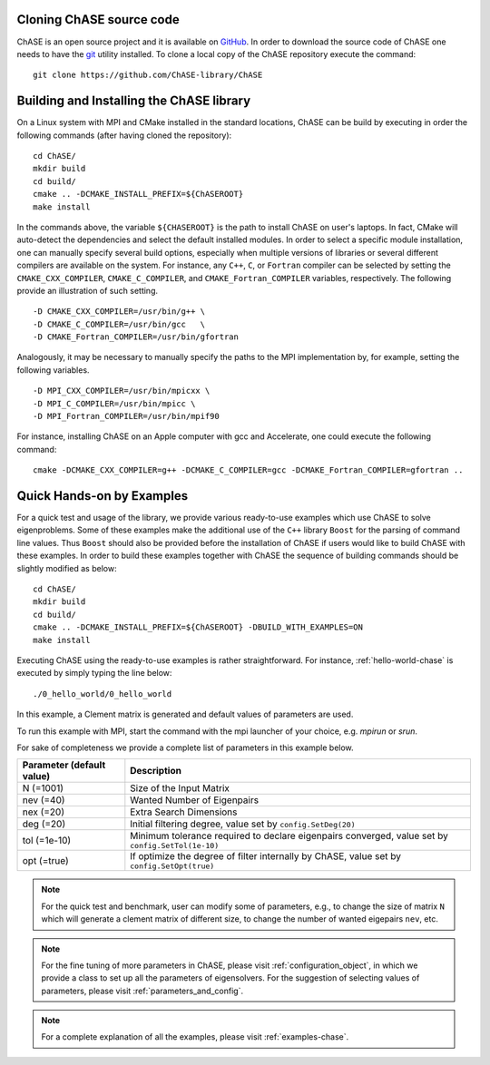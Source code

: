 Cloning ChASE source code
--------------------------

ChASE is an open source project and it is available on `GitHub
<https://github.com/>`_. In order to download the source code of ChASE
one needs to have the `git <http://git-scm.com/>`_ utility installed. 
To clone a local copy of the ChASE repository execute the command::

    git clone https://github.com/ChASE-library/ChASE


.. _build-label:

Building and Installing the ChASE library
------------------------------------------

On a Linux system with MPI and CMake installed in the standard
locations, ChASE can be build by executing in order the
following commands (after having cloned the repository)::

    cd ChASE/
    mkdir build
    cd build/
    cmake .. -DCMAKE_INSTALL_PREFIX=${ChASEROOT}
    make install

In the commands above, the variable ``${CHASEROOT}`` is the path to
install ChASE on user's laptops. In fact,
CMake will auto-detect the dependencies and select the default
installed modules. In order to select a specific module installation,
one can manually specify several build options,
especially when multiple versions of libraries or several different
compilers are available on the system. For instance, any ``C++``, ``C``, or
``Fortran`` compiler can be selected by setting the
``CMAKE_CXX_COMPILER``, ``CMAKE_C_COMPILER``, and
``CMAKE_Fortran_COMPILER`` variables, respectively. The following
provide an illustration of such setting. ::

    -D CMAKE_CXX_COMPILER=/usr/bin/g++ \
    -D CMAKE_C_COMPILER=/usr/bin/gcc   \
    -D CMAKE_Fortran_COMPILER=/usr/bin/gfortran

Analogously, it may be necessary to manually specify the paths to the
MPI implementation by, for example, setting the following variables. ::

    -D MPI_CXX_COMPILER=/usr/bin/mpicxx \
    -D MPI_C_COMPILER=/usr/bin/mpicc \
    -D MPI_Fortran_COMPILER=/usr/bin/mpif90

For instance, installing ChASE on an Apple computer with gcc and
Accelerate, one could execute the following command::

    cmake -DCMAKE_CXX_COMPILER=g++ -DCMAKE_C_COMPILER=gcc -DCMAKE_Fortran_COMPILER=gfortran ..


Quick Hands-on by Examples
------------------------------

For a quick test and usage of the library, we provide various ready-to-use
examples which use ChASE to solve eigenproblems. Some of these examples make
the additional use of the 
``C++`` library ``Boost`` for the parsing of command line values. Thus
``Boost`` should also be provided before the installation of ChASE if users
would like to build ChASE with these examples.
In order to build these examples together with ChASE
the sequence of building commands should be slightly modified as below::

  cd ChASE/
  mkdir build
  cd build/
  cmake .. -DCMAKE_INSTALL_PREFIX=${ChASEROOT} -DBUILD_WITH_EXAMPLES=ON
  make install

Executing ChASE using the ready-to-use examples is rather
straightforward. For instance, :ref:`hello-world-chase` is executed by simply typing
the line below::

  ./0_hello_world/0_hello_world

In this example, a Clement matrix is generated and default values of parameters are used.  

To run this example with MPI, start the command with the mpi launcher of your choice, e.g. `mpirun` or `srun`.

For sake of completeness we provide a complete list of parameters in this example below.

.. table::

  ========================= ===================================================================================================
  Parameter (default value) Description
  ========================= ===================================================================================================
  N (=1001)                 Size of the Input Matrix
  nev (=40)                 Wanted Number of Eigenpairs
  nex (=20)                 Extra Search Dimensions
  deg (=20)                 Initial filtering degree, value set by ``config.SetDeg(20)``
  tol (=1e-10)              Minimum tolerance required to declare eigenpairs converged, value set by ``config.SetTol(1e-10)``
  opt (=true)               If optimize the degree of filter internally by ChASE, value set by ``config.SetOpt(true)``
  ========================= ===================================================================================================

.. note::  
  For the quick test and benchmark, user can modify some of parameters, e.g., to change the size of matrix ``N`` which will generate 
  a clement matrix of different size, to change the number of wanted eigepairs ``nev``, etc.

.. note::
  For the fine tuning of more parameters in ChASE, please visit :ref:`configuration_object`, in which we provide a class
  to set up all the parameters of eigensolvers. For the suggestion of selecting values of parameters, please visit :ref:`parameters_and_config`.

.. note::
  For a complete explanation of all the examples, please visit :ref:`examples-chase`.
